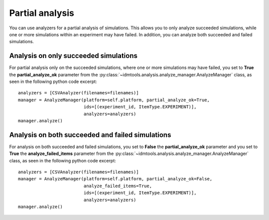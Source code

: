 ================
Partial analysis
================

You can use analyzers for a partial analysis of simulations. This allows you to only analyze succeeded simulations, while one or more simulations within an experiment may have failed. In addition, you can analyze both succeeded and failed simulations.

Analysis on only succeeded simulations
--------------------------------------

For partial analysis only on the succeeded simulations, where one or more simulations may have failed, you set to **True** the **partial_analyze_ok** parameter from the :py:class:`~idmtools.analysis.analyze_manager.AnalyzeManager` class, as seen in the following python code excerpt::

        analyzers = [CSVAnalyzer(filenames=filenames)]
        manager = AnalyzeManager(platform=self.platform, partial_analyze_ok=True,
                                 ids=[(experiment_id, ItemType.EXPERIMENT)],
                                 analyzers=analyzers)
        manager.analyze()

Analysis on both succeeded and failed simulations
-------------------------------------------------

For analysis on both succeeded and failed simulations, you set to **False** the **partial_analyze_ok** parameter and you set to **True** the **analyze_failed_items** parameter from the :py:class:`~idmtools.analysis.analyze_manager.AnalyzeManager` class, as seen in the following python code excerpt::

        analyzers = [CSVAnalyzer(filenames=filenames)]
        manager = AnalyzeManager(platform=self.platform, partial_analyze_ok=False, 
                                 analyze_failed_items=True,
                                 ids=[(experiment_id, ItemType.EXPERIMENT)],
                                 analyzers=analyzers)
        manager.analyze()
